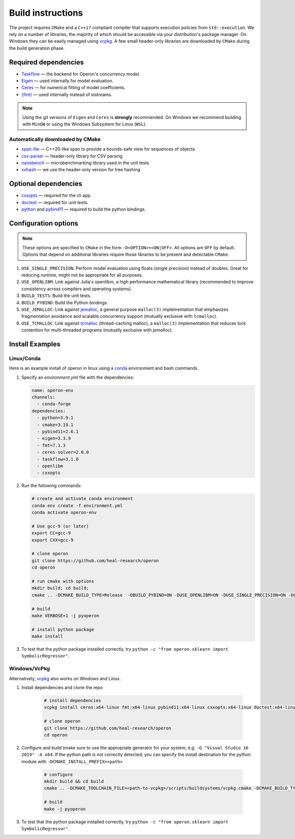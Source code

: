 
Build instructions 
==================

The project requires ``CMake`` and a ``C++17`` compliant compiler that supports execution policies from ``std::execution``. 
We rely on a number of libraries, the majority of which should be accessible via your distribution's package manager.  On Windows they can be easily managed using `vcpkg <https://github.com/Microsoft/vcpkg>`_. A few small header-only libraries are downloaded by ``CMake`` during the build generation phase.

Required dependencies
^^^^^^^^^^^^^^^^^^^^^

- `Taskflow <https://taskflow.github.io/>`_ ― the backend for Operon's concurrency model.
- `Eigen <http://eigen.tuxfamily.org>`_ ― used internally for model evaluation.  
- `Ceres <http://ceres-solver.org>`_ ― for numerical fitting of model coefficients. 
- `{fmt} <https://fmt.dev/latest/index.html>`_ ― used internally instead of iostreams. 

.. note::
    Using the git versions of ``Eigen`` and ``Ceres`` is **strongly** recommended. On Windows we recommend building with ``MinGW`` or using the Windows Subsystem for Linux (``WSL``).

Automatically downloaded by CMake
"""""""""""""""""""""""""""""""""
- `span-lite <https://github.com/martinmoene/span-lite/>`_ ― C++20-like span to provide a bounds-safe view for sequences of objects
- `csv-parser <https://github.com/AriaFallah/csv-p>`_ ― header-only library for CSV parsing 
- `nanobench <https://github.com/martinus/nanobench>`_ ― microbenchmarking library used in the unit tests
- `xxhash <https://github.com/Cyan4973/xxHash>`_ ― we use the header-only version for tree hashing 

Optional dependencies
^^^^^^^^^^^^^^^^^^^^^

- `cxxopts <https://github.com/jarro2783/cxxopts>`_ ― required for the cli app.
- `doctest <https://github.com/onqtam/doctest>`_ ― required for unit tests.
- `python <https://www.python.org/>`_ and `pybind11 <https://github.com/pybind/pybind11>`_ ― required to build the python bindings.

Configuration options
^^^^^^^^^^^^^^^^^^^^^

.. note::
    These options are specified to ``CMake`` in the form ``-D<OPTION>=<ON|OFF>``. All options are ``OFF`` by default. Options that depend on additional libraries require those libraries to be present and detectable ``CMake``. 

#. ``USE_SINGLE_PRECISION``: Perform model evaluation using floats (single precision) instead of doubles. Great for reducing runtime, might not be appropriate for all purposes. 
#. ``USE_OPENLIBM``: Link against Julia's openlibm, a high performance mathematical library (recommended to improve consistency across compilers and operating systems).
#. ``BUILD_TESTS``: Build the unit tests.
#. ``BUILD_PYBIND``: Build the Python bindings.
#. ``USE_JEMALLOC``: Link against `jemalloc <http://jemalloc.net/>`_, a general purpose ``malloc(3)`` implementation that emphasizes fragmentation avoidance and scalable concurrency support (mutually exclusive with ``tcmalloc``).
#. ``USE_TCMALLOC``: Link against `tcmalloc <https://google.github.io/tcmalloc/>`_ (thread-caching malloc), a ``malloc(3)`` implementation that reduces lock contention for multi-threaded programs (mutually exclusive with `jemalloc`).

Install Examples
^^^^^^^^^^^^^^^^

Linux/Conda
"""""""""""

Here is an example install of operon in linux using a `conda <https://anaconda.org/anaconda/conda>`_ environment and bash commands.

1. Specify an `environment.yml` file with the dependencies:

   .. code-block:: yaml

      name: operon-env
      channels:
        - conda-forge
      dependencies:
        - python=3.9.1
        - cmake=3.19.1  
        - pybind11=2.6.1 
        - eigen=3.3.9 
        - fmt=7.1.3 
        - ceres-solver=2.0.0 
        - taskflow=3.1.0
        - openlibm 
        - cxxopts 

2. Run the following commands:

   .. code-block:: Python
        
      # create and activate conda environment
      conda env create -f environment.yml
      conda activate operon-env

      # Use gcc-9 (or later)
      export CC=gcc-9
      export CXX=gcc-9

      # clone operon
      git clone https://github.com/heal-research/operon
      cd operon

      # run cmake with options
      mkdir build; cd build; 
      cmake .. -DCMAKE_BUILD_TYPE=Release  -DBUILD_PYBIND=ON -DUSE_OPENLIBM=ON -DUSE_SINGLE_PRECISION=ON -DCERES_TINY_SOLVER=ON 

      # build
      make VERBOSE=1 -j pyoperon

      # install python package
      make install

3. To test that the python package installed correctly, try ``python -c "from operon.sklearn import SymbolicRegressor"``.

Windows/VcPkg
""""

Alternatively,  `vcpkg <https://vcpkg.io/en/index.html>`_ also works on Windows and Linux.

1. Install dependencies and clone the repo

    .. code-block:: Python
    
        # install dependencies
        vcpkg install ceres:x64-linux fmt:x64-linux pybind11:x64-linux cxxopts:x64-linux doctest:x64-linux python3:x64-linux taskflow:x64-linux
        
        # clone operon
        git clone https://github.com/heal-research/operon
        cd operon
        
        
2. Configure and build (make sure to use the appropriate generator for your system, e.g. ``-G "Visual Studio 16 2019" -A x64``. If the python path is not correctly detected, you can specify the install destination for the python module with ``-DCMAKE_INSTALL_PREFIX=<path>``

    .. code-block:: Python
    
        # configure
        mkdir build && cd build
        cmake .. -DCMAKE_TOOLCHAIN_FILE=<path-to-vcpkg>/scripts/buildsystems/vcpkg.cmake -DCMAKE_BUILD_TYPE=Release  -DBUILD_PYBIND=ON -DUSE_OPENLIBM=ON -DUSE_SINGLE_PRECISION=ON -DCERES_TINY_SOLVER=ON
        
        # build
        make -j pyoperon
        
3. To test that the python package installed correctly, try ``python -c "from operon.sklearn import SymbolicRegressor"``.

